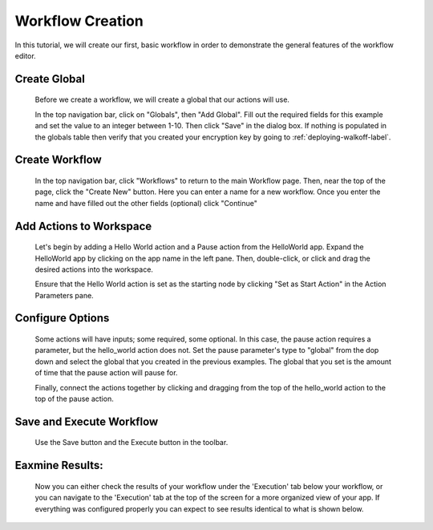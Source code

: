.. _workflow_dev:

Workflow Creation
========================
In this tutorial, we will create our first, basic workflow in order to demonstrate the general features of the workflow editor.


Create Global
'''''''''''''
	Before we create a workflow, we will create a global that our actions will use.
	
	In the top navigation bar, click on "Globals", then "Add Global". Fill out the required fields for this example and set the value to an integer between 1-10. Then click "Save" in the dialog box. If nothing is populated in the globals table then verify that you created your encryption key by going to 
	:ref:`deploying-walkoff-label`.
	
.. image:: ../docs/images/create_global.png

Create Workflow
'''''''''''''''
	In the top navigation bar, click "Workflows" to return to the main Workflow page. Then, near the top of the page, click the "Create New" button. Here you can enter a name for a new workflow. Once you enter the name and have filled out the other fields (optional) click "Continue"
.. image:: ../docs/images/create_workflow.png
	
Add Actions to Workspace
''''''''''''''''''''''''
	Let's begin by adding a Hello World action and a Pause action from the HelloWorld app. Expand the HelloWorld app by clicking on the app name in the left pane. Then, double-click, or click and drag the desired actions into the workspace.
	
	Ensure that the Hello World action is set as the starting node by clicking "Set as Start Action" in the Action Parameters pane.
.. image:: ../docs/images/add_actions.png

Configure Options
'''''''''''''''''
	Some actions will have inputs; some required, some optional. In this case, the pause action requires a parameter, but the hello_world action does not. Set the pause parameter's type to "global" from the dop down and select the global that you created in the previous examples. The global that you set is the amount of time that the pause action will pause for.
	
	Finally, connect the actions together by clicking and dragging from the top of the hello_world action to the top of the pause action.
.. image:: ../docs/images/configuration.png

Save and Execute Workflow
'''''''''''''''''''''''''
	Use the Save button and the Execute button in the toolbar.
.. image:: ../docs/images/save_and_execute.png

Eaxmine Results:
''''''''''''''''
	Now you can either check the results of your workflow under the 'Execution' tab below your workflow, or you can navigate to the 'Execution' tab at the top of the screen for a more organized view of your app. If everything was configured properly you can expect to see results identical to what is shown below.
.. image:: ../docs/images/results.PNG
